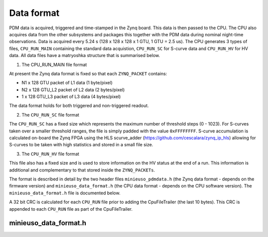 Data format
===========

PDM data is acquired, triggered and time-stamped in the Zynq board. This data is then passed to the CPU. The CPU also acquires data from the other subsystems and packages this together with the PDM data during nominal night-time observations. Data is acquired every 5.24 s (128 x 128 x 128 x 1 GTU, 1 GTU = 2.5 us). The CPU generates 3 types of files, ``CPU_RUN_MAIN`` containing the standard data acquistion, ``CPU_RUN_SC`` for S-curve data and ``CPU_RUN_HV`` for HV data. All data files have a matryoshka structure that is summarised below.

1. The CPU_RUN_MAIN file format
   
.. image:: /images/cpu_format.png

At present the Zynq data format is fixed so that each ``ZYNQ_PACKET`` contains:

* N1 x 128 GTU packet of L1 data (1 byte/pixel)
* N2 x 128 GTU_L2 packet of L2 data (2 bytes/pixel) 
* 1 x 128 GTU_L3 packet of L3 data (4 bytes/pixel)

The data format holds for both triggered and non-triggered readout.

2. The ``CPU_RUN_SC`` file format

.. image:: /images/sc_data_format.png

The ``CPU_RUN_SC`` has a fixed size which represents the maximum number of threshold steps (0 - 1023). For S-curves taken over a smaller threshold ranges, the file is simply padded with the value ``0xFFFFFFFF``. S-curve accumulation is calculated on-board the Zynq FPGA using the HLS scurve_adder (https://github.com/cescalara/zynq_ip_hls) allowing for S-curves to be taken with high statistics and stored in a small file size. 

3. The ``CPU_RUN_HV`` file format

This file also has a fixed size and is used to store information on the HV status at the end of a run. This information is additional and complementary to that stored inside the ``ZYNQ_PACKETs``.

The format is described in detail by the two header files ``minieuso_pdmdata.h`` (the Zynq data format - depends on the firmware version) and ``minieuso_data_format.h`` (the CPU data format - depends on the CPU software version). The ``minieuso_data_format.h`` file is documented below.

A 32 bit CRC is calculated for each ``CPU_RUN`` file prior to adding the CpuFileTrailer (the last 10 bytes). This CRC is appended to each ``CPU_RUN`` file as part of the CpuFileTrailer. 


minieuso_data_format.h
----------------------

.. doxygenfile:: minieuso_data_format.h
